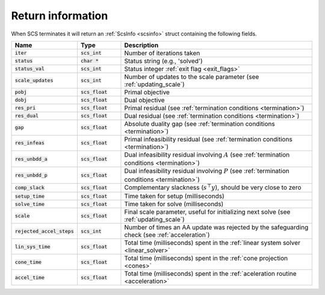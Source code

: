 .. _info:

Return information
------------------
When SCS terminates it will return an :ref:`ScsInfo <scsinfo>` struct containing
the following fields.


.. list-table::
   :widths: 15 15 70
   :header-rows: 1

   * - Name
     - Type
     - Description
   * - :code:`iter`
     - :code:`scs_int`
     - Number of iterations taken
   * - :code:`status`
     - :code:`char *`
     - Status string (e.g., 'solved')
   * - :code:`status_val`
     - :code:`scs_int`
     - Status integer :ref:`exit flag <exit_flags>`
   * - :code:`scale_updates`
     - :code:`scs_int`
     - Number of updates to the scale parameter  (see :ref:`updating_scale`)
   * - :code:`pobj`
     - :code:`scs_float`
     - Primal objective
   * - :code:`dobj`
     - :code:`scs_float`
     - Dual objective
   * - :code:`res_pri`
     - :code:`scs_float`
     - Primal residual (see :ref:`termination conditions <termination>`)
   * - :code:`res_dual`
     - :code:`scs_float`
     - Dual residual (see :ref:`termination conditions <termination>`)
   * - :code:`gap`
     - :code:`scs_float`
     - Absolute duality gap  (see :ref:`termination conditions <termination>`)
   * - :code:`res_infeas`
     - :code:`scs_float`
     - Primal infeasibility residual (see :ref:`termination conditions <termination>`)
   * - :code:`res_unbdd_a`
     - :code:`scs_float`
     - Dual infeasibility residual involving :math:`A` (see :ref:`termination conditions <termination>`)
   * - :code:`res_unbdd_p`
     - :code:`scs_float`
     - Dual infeasibility residual involving :math:`P` (see :ref:`termination conditions <termination>`)
   * - :code:`comp_slack`
     - :code:`scs_float`
     - Complementary slackness (:math:`s^\top y`), should be very close to zero
   * - :code:`setup_time`
     - :code:`scs_float`
     - Time taken for setup (milliseconds)
   * - :code:`solve_time`
     - :code:`scs_float`
     - Time taken for solve (milliseconds)
   * - :code:`scale`
     - :code:`scs_float`
     - Final scale parameter, useful for initializing next solve (see :ref:`updating_scale`)
   * - :code:`rejected_accel_steps`
     - :code:`scs_int`
     - Number of times an AA update was rejected by the safeguarding check (see :ref:`acceleration`)
   * - :code:`lin_sys_time`
     - :code:`scs_float`
     - Total time (milliseconds) spent in the :ref:`linear system solver <linear_solver>`
   * - :code:`cone_time`
     - :code:`scs_float`
     - Total time (milliseconds) spent in the :ref:`cone projection <cones>`
   * - :code:`accel_time`
     - :code:`scs_float`
     - Total time (milliseconds) spent in the :ref:`aceleration routine <acceleration>`

